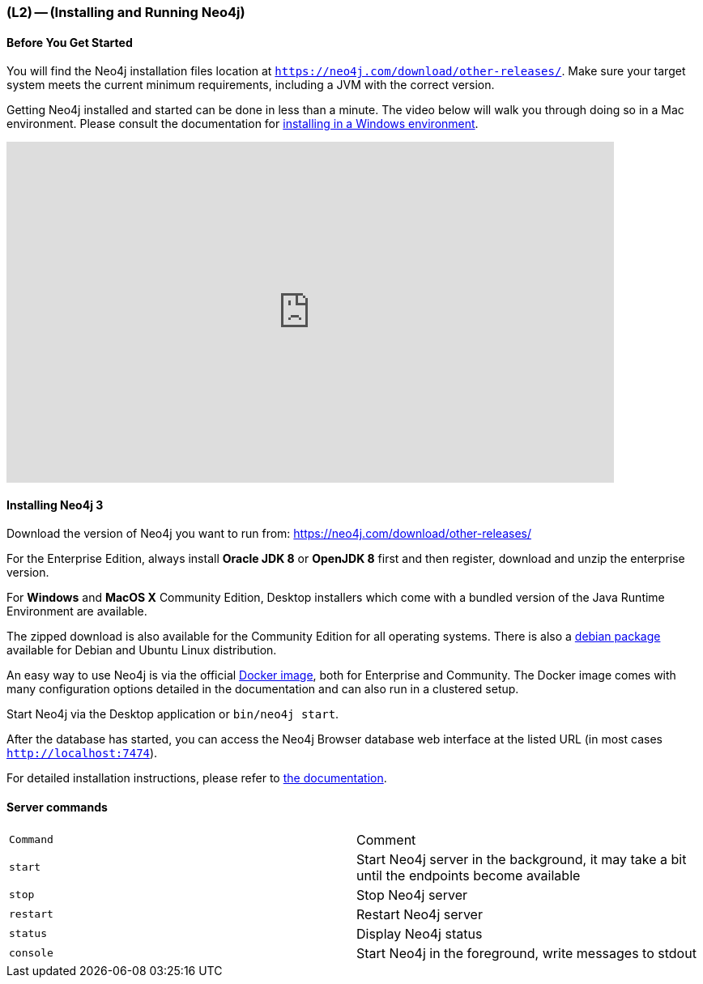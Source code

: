 === (L2) -- (Installing and Running Neo4j)

==== Before You Get Started

You will find the Neo4j installation files location at `https://neo4j.com/download/other-releases/`.
Make sure your target system meets the current minimum requirements, including a JVM with the correct version.

Getting Neo4j installed and started can be done in less than a minute.
The video below will walk you through doing so in a Mac environment.
Please consult the documentation for https://neo4j.com/docs/operations-manual/current/#windows-installation[installing in a Windows environment].

++++
<iframe src="https://player.vimeo.com/video/122285609" width="750" height="421" frameborder="0" webkitallowfullscreen mozallowfullscreen allowfullscreen></iframe>
++++

==== Installing Neo4j 3

Download the version of Neo4j you want to run from: https://neo4j.com/download/other-releases/

For the Enterprise Edition, always install *Oracle JDK 8* or *OpenJDK 8* first and then register, download and unzip the enterprise version.

For *Windows* and *MacOS X* Community Edition, Desktop installers which come with a bundled version of the Java Runtime Environment are available.

The zipped download is also available for the Community Edition for all operating systems.
There is also a http://debian.neo4j.org[debian package] available for Debian and Ubuntu Linux distribution.

An easy way to use Neo4j is via the official http://neo4j.com/developer/docker[Docker image], both for Enterprise and Community.
The Docker image comes with many configuration options detailed in the documentation and can also run in a clustered setup.

Start Neo4j via the Desktop application or `bin/neo4j start`.

After the database has started, you can access the Neo4j Browser database web interface at the listed URL (in most cases `http://localhost:7474`).

For detailed installation instructions, please refer to https://neo4j.com/docs/operations-manual/current/#single-instance-install[the documentation].

==== Server commands

[options="headers",cols="m,a"]
|===
| Command | Comment
| start | Start Neo4j server in the background, it may take a bit until the endpoints become available
|stop | Stop Neo4j server
|restart | Restart Neo4j server
|status | Display Neo4j status
|console | Start Neo4j in the foreground, write messages to stdout
|===
